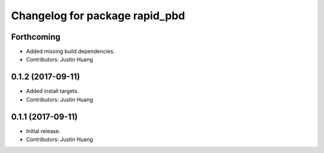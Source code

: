 ^^^^^^^^^^^^^^^^^^^^^^^^^^^^^^^
Changelog for package rapid_pbd
^^^^^^^^^^^^^^^^^^^^^^^^^^^^^^^

Forthcoming
-----------
* Added missing build dependencies.
* Contributors: Justin Huang

0.1.2 (2017-09-11)
------------------
* Added install targets.
* Contributors: Justin Huang

0.1.1 (2017-09-11)
------------------
* Initial release.
* Contributors: Justin Huang
